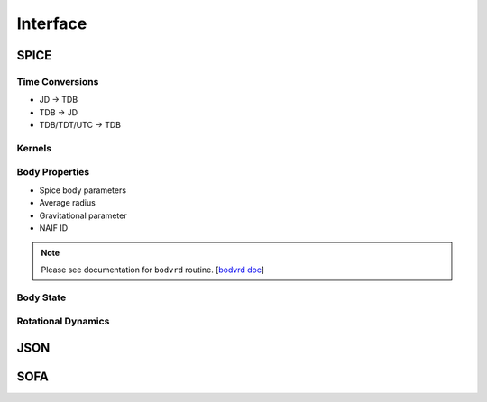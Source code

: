 *********
Interface
*********

SPICE
=====


Time Conversions
****************

- JD -> TDB
- TDB -> JD
- TDB/TDT/UTC -> TDB

Kernels
*******



Body Properties
***************

- Spice body parameters
- Average radius
- Gravitational parameter
- NAIF ID

.. note:: Please see documentation for ``bodvrd`` routine. [`bodvrd doc`_]

.. _`bodvrd doc`: https://naif.jpl.nasa.gov/pub/naif/toolkit_docs/FORTRAN/spicelib/bodvrd.html


Body State
**********


Rotational Dynamics
*******************


JSON
====

SOFA
====

